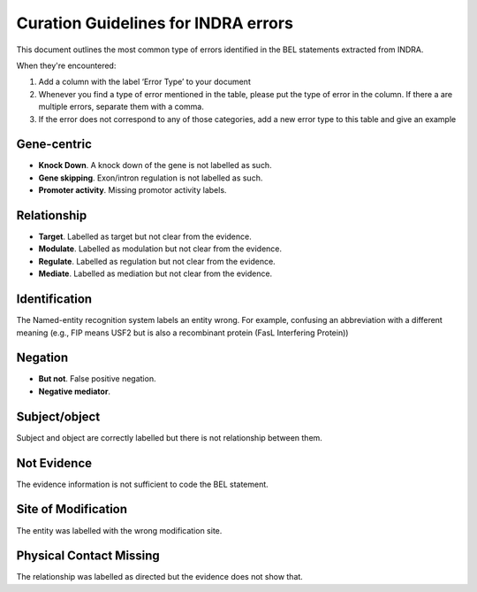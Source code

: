 Curation Guidelines for INDRA errors
====================================
This document outlines the most common type of errors identified in the BEL statements
extracted from INDRA.

When they're encountered:

1. Add a column with the label ‘Error Type’ to your document
2. Whenever you find a type of error mentioned in the table, please put the type of error in the column. If there a
   are multiple errors, separate them with a comma.
3. If the error does not correspond to any of those categories, add a new error type to this table and give an example

Gene-centric
~~~~~~~~~~~~
- **Knock Down**. A knock down of the gene is not labelled as such.

- **Gene skipping**. Exon/intron regulation is not labelled as such.

- **Promoter activity**. Missing promotor activity labels.

Relationship
~~~~~~~~~~~~
- **Target**. Labelled as target but not clear from the evidence.

- **Modulate**. Labelled as modulation but not clear from the evidence.

- **Regulate**. Labelled as regulation but not clear from the evidence.

- **Mediate**. Labelled as mediation but not clear from the evidence.

Identification
~~~~~~~~~~~~~~
The Named-entity recognition system labels an entity wrong. For example, confusing an abbreviation
with a different meaning (e.g., FIP means USF2 but is also a recombinant protein (FasL Interfering Protein))

Negation
~~~~~~~~
- **But not**. False positive negation.

- **Negative mediator**.

Subject/object
~~~~~~~~~~~~~~
Subject and object are correctly labelled but there is not relationship between them.

Not Evidence
~~~~~~~~~~~~
The evidence information is not sufficient to code the BEL statement.

Site of Modification
~~~~~~~~~~~~~~~~~~~~
The entity was labelled with the wrong modification site.

Physical Contact Missing
~~~~~~~~~~~~~~~~~~~~~~~~
The relationship was labelled as directed but the evidence does not show that.
